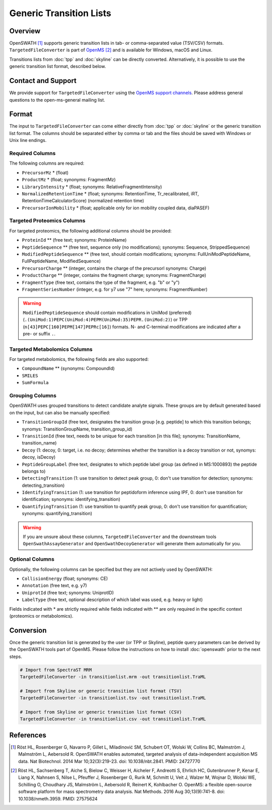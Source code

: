 Generic Transition Lists
========================

Overview
--------

OpenSWATH [1]_ supports generic transition lists in tab- or comma-separated value (TSV/CSV) formats. ``TargetedFileConverter`` is part of `OpenMS
<http://www.openms.org>`_ [2]_ and is available for Windows, macOS and Linux.

Transitions lists from :doc:`tpp` and :doc:`skyline` can be directly converted. Alternatively, it is possible to use the generic transition list format, described below.

Contact and Support
-------------------

We provide support for ``TargetedFileConverter`` using the `OpenMS support channels
<http://open-ms.sourceforge.net/support/bugs/>`_. Please address general questions to the open-ms-general mailing list.

Format
------

The input to ``TargetedFileConverter`` can come either directly from :doc:`tpp` or :doc:`skyline` or the generic transition list format. The columns should be separated either by comma or tab and the files should be saved with Windows or Unix line endings.

Required Columns
~~~~~~~~~~~~~~~~

The following columns are required:

- ``PrecursorMz`` * (float)
- ``ProductMz`` * (float; synonyms: FragmentMz)
- ``LibraryIntensity`` * (float; synonyms: RelativeFragmentIntensity)
- ``NormalizedRetentionTime`` * (float; synonyms: RetentionTime, Tr_recalibrated, iRT, RetentionTimeCalculatorScore) (normalized retention time)
- ``PrecursorIonMobility`` * (float; applicable only for ion mobility coupled data, diaPASEF)

Targeted Proteomics Columns
~~~~~~~~~~~~~~~~~~~~~~~~~~~

For targeted proteomics, the following additional columns should be provided:

- ``ProteinId`` ** (free text; synonyms: ProteinName)
- ``PeptideSequence`` ** (free text, sequence only (no modifications); synonyms: Sequence, StrippedSequence)
- ``ModifiedPeptideSequence`` ** (free text, should contain modifications; synonyms: FullUniModPeptideName, FullPeptideName, ModifiedSequence) 
- ``PrecursorCharge`` ** (integer, contains the charge of the precursorl synonyms: Charge)
- ``ProductCharge`` ** (integer, contains the fragment charge; synonyms: FragmentCharge)
- ``FragmentType`` (free text, contains the type of the fragment, e.g. "b" or "y")
- ``FragmentSeriesNumber`` (integer, e.g. for y7 use "7" here; synonyms: FragmentNumber)

.. warning::
   ``ModifiedPeptideSequence`` should contain modifications in UniMod (preferred) (``.(UniMod:1)PEPC(UniMod:4)PEPM(UniMod:35)PEPR.(UniMod:2)``) or TPP (``n[43]PEPC[160]PEPM[147]PEPRc[16]``) formats. N- and C-terminal modifications are indicated after a pre- or suffix ``.``.

Targeted Metabolomics Columns
~~~~~~~~~~~~~~~~~~~~~~~~~~~~~

For targeted metabolomics, the following fields are also supported:

- ``CompoundName`` ** (synonyms: CompoundId)
- ``SMILES``
- ``SumFormula``

Grouping Columns
~~~~~~~~~~~~~~~~

OpenSWATH uses grouped transitions to detect candidate analyte signals. These groups are by default generated based on the input, but can also be manually specified:

- ``TransitionGroupId`` (free text, designates the transition group [e.g. peptide] to which this transition belongs; synomys: TransitionGroupName, transition_group_id)
- ``TransitionId`` (free text, needs to be unique for each transition [in this file]; synonyms: TransitionName, transition_name)
- ``Decoy`` (1: decoy, 0: target, i.e. no decoy; determines whether the transition is a decoy transition or not, synomys: decoy, isDecoy)
- ``PeptideGroupLabel`` (free text, designates to which peptide label group (as defined in MS:1000893) the peptide belongs to)
- ``DetectingTransition`` (1: use transition to detect peak group, 0: don't use transition for detection; synonyms: detecting_transition)
- ``IdentifyingTransition`` (1: use transition for peptidoform inference using IPF, 0: don't use transition for identification; synonyms: identifying_transition)
- ``QuantifyingTransition`` (1: use transition to quantify peak group, 0: don't use transition for quantification; synonyms: quantifying_transition)

.. warning::
   If you are unsure about these columns, ``TargetedFileConverter`` and the downstream tools ``OpenSwathAssayGenerator`` and ``OpenSwathDecoyGenerator`` will generate them automatically for you.

Optional Columns
~~~~~~~~~~~~~~~~

Optionally, the following columns can be specified but they are not actively used by OpenSWATH:

- ``CollisionEnergy`` (float; synonyms: CE)
- ``Annotation`` (free text, e.g. y7)
- ``UniprotId`` (free text; synonyms: UniprotID)
- ``LabelType`` (free text, optional description of which label was used, e.g. heavy or light)

Fields indicated with * are strictly required while fields indicated with ** are only required in the specific context (proteomics or metabolomics).

Conversion
----------

Once the generic transition list is generated by the user (or TPP or Skyline), peptide query parameters can be derived by the OpenSWATH tools part of OpenMS. Please follow the instructions on how to install :doc:`openswath` prior to the next steps.

.. code-block:: bash

   # Import from SpectraST MRM
   TargetedFileConverter -in transitionlist.mrm -out transitionlist.TraML

   # Import from Skyline or generic transition list format (TSV)
   TargetedFileConverter -in transitionlist.tsv -out transitionlist.TraML

   # Import from Skyline or generic transition list format (CSV)
   TargetedFileConverter -in transitionlist.csv -out transitionlist.TraML

References
----------
.. [1] Röst HL, Rosenberger G, Navarro P, Gillet L, Miladinović SM, Schubert OT, Wolski W, Collins BC, Malmström J, Malmström L, Aebersold R. OpenSWATH enables automated, targeted analysis of data-independent acquisition MS data. Nat Biotechnol. 2014 Mar 10;32(3):219-23. doi: 10.1038/nbt.2841. PMID: 24727770

.. [2] Röst HL, Sachsenberg T, Aiche S, Bielow C, Weisser H, Aicheler F, Andreotti S, Ehrlich HC, Gutenbrunner P, Kenar E, Liang X, Nahnsen S, Nilse L, Pfeuffer J, Rosenberger G, Rurik M, Schmitt U, Veit J, Walzer M, Wojnar D, Wolski WE, Schilling O, Choudhary JS, Malmström L, Aebersold R, Reinert K, Kohlbacher O. OpenMS: a flexible open-source software platform for mass spectrometry data analysis. Nat Methods. 2016 Aug 30;13(9):741-8. doi: 10.1038/nmeth.3959. PMID: 27575624
